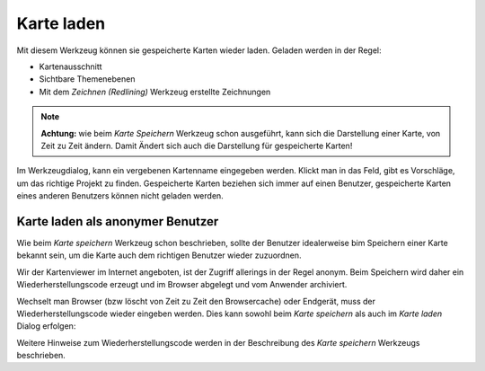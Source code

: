 Karte laden
===========

Mit diesem Werkzeug können sie gespeicherte Karten wieder laden. Geladen werden in der Regel:

* Kartenausschnitt

* Sichtbare Themenebenen

* Mit dem *Zeichnen (Redlining)* Werkzeug erstellte Zeichnungen

.. note::
   **Achtung:** wie beim *Karte Speichern* Werkzeug schon ausgeführt, kann sich die Darstellung einer Karte,
   von Zeit zu Zeit ändern. Damit Ändert sich auch die Darstellung für gespeicherte Karten!

Im Werkzeugdialog, kann ein vergebenen Kartenname eingegeben werden. Klickt man in das Feld, gibt es Vorschläge,
um das richtige Projekt zu finden. Gespeicherte Karten beziehen sich immer auf einen Benutzer,
gespeicherte Karten eines anderen Benutzers können nicht geladen werden.

Karte laden als anonymer Benutzer
---------------------------------

Wie beim *Karte speichern* Werkzeug schon beschrieben, sollte der Benutzer idealerweise bim Speichern
einer Karte bekannt sein, um die Karte auch dem richtigen Benutzer wieder zuzuordnen.

Wir der Kartenviewer im Internet angeboten, ist der Zugriff allerings in der Regel anonym. Beim Speichern
wird daher ein Wiederherstellungscode erzeugt und im Browser abgelegt und vom Anwender archiviert.

Wechselt man Browser (bzw löscht von Zeit zu Zeit den Browsercache) oder Endgerät, muss der 
Wiederherstellungscode wieder eingeben werden. Dies kann sowohl beim *Karte speichern* als auch
im *Karte laden* Dialog erfolgen:

.. image:: img/load1.png

Weitere Hinweise zum Wiederherstellungscode werden in der Beschreibung des *Karte speichern* Werkzeugs
beschrieben.

